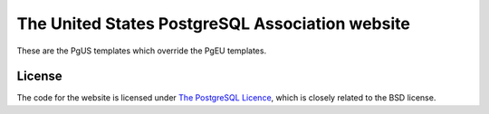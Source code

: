 The United States PostgreSQL Association website
================================================

These are the PgUS templates which override the PgEU templates.

License
-------


The code for the website is licensed under `The PostgreSQL Licence
<http://www.opensource.org/licenses/postgresql>`_, which is closely related to
the BSD license.

